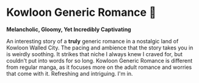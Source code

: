 #+options: preview-generate:t
* Kowloon Generic Romance 🍉

#+begin_export html
<img class="image book-cover" src="cover.jpg">
#+end_export

*Melancholic, Gloomy, Yet Incredibly Captivating*

An interesting story of a *truly* generic romance in a nostalgic land of Kowloon
Walled City. The pacing and ambience that the story takes you in is weirdly
soothing. It strikes that niche I always knew I craved for, but couldn't put
into words for so long. Kowloon Generic Romance is different from regular manga,
as it focuses more on the adult romance and worries that come with
it. Refreshing and intriguing. I'm in.
